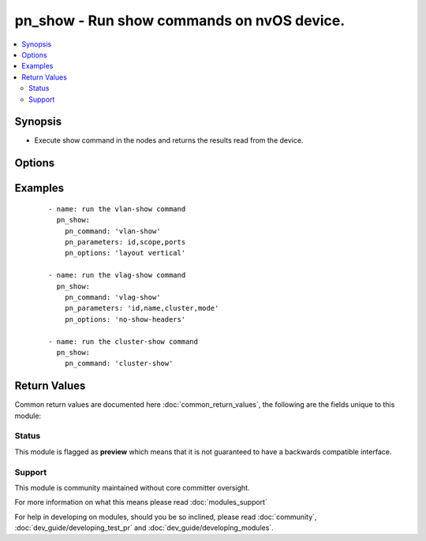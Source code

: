 .. _pn_show:


pn_show - Run show commands on nvOS device.
+++++++++++++++++++++++++++++++++++++++++++

.. versionadded:: 2.2


.. contents::
   :local:
   :depth: 2


Synopsis
--------

* Execute show command in the nodes and returns the results read from the device.




Options
-------

.. raw:: html

    <table border=1 cellpadding=4>
    <tr>
    <th class="head">parameter</th>
    <th class="head">required</th>
    <th class="head">default</th>
    <th class="head">choices</th>
    <th class="head">comments</th>
    </tr>
                <tr><td>pn_clipassword<br/><div style="font-size: small;"></div></td>
    <td>no</td>
    <td></td>
        <td></td>
        <td><div>Provide login password if user is not root.</div>        </td></tr>
                <tr><td>pn_cliswitch<br/><div style="font-size: small;"></div></td>
    <td>no</td>
    <td></td>
        <td></td>
        <td><div>Target switch(es) to run the cli on.</div>        </td></tr>
                <tr><td>pn_cliusername<br/><div style="font-size: small;"></div></td>
    <td>no</td>
    <td></td>
        <td></td>
        <td><div>Provide login username if user is not root.</div>        </td></tr>
                <tr><td>pn_command<br/><div style="font-size: small;"></div></td>
    <td>yes</td>
    <td></td>
        <td></td>
        <td><div>The <code>pn_command</code> takes a CLI show command as value.</div>        </td></tr>
                <tr><td>pn_options<br/><div style="font-size: small;"></div></td>
    <td>no</td>
    <td></td>
        <td></td>
        <td><div>Specify formatting options.</div>        </td></tr>
                <tr><td>pn_parameters<br/><div style="font-size: small;"></div></td>
    <td>no</td>
    <td></td>
        <td></td>
        <td><div>Display output using a specific parameter. Use 'all' to display possible output. List of comma separated parameters.</div>        </td></tr>
        </table>
    </br>



Examples
--------

 ::

    - name: run the vlan-show command
      pn_show:
        pn_command: 'vlan-show'
        pn_parameters: id,scope,ports
        pn_options: 'layout vertical'
    
    - name: run the vlag-show command
      pn_show:
        pn_command: 'vlag-show'
        pn_parameters: 'id,name,cluster,mode'
        pn_options: 'no-show-headers'
    
    - name: run the cluster-show command
      pn_show:
        pn_command: 'cluster-show'

Return Values
-------------

Common return values are documented here :doc:`common_return_values`, the following are the fields unique to this module:

.. raw:: html

    <table border=1 cellpadding=4>
    <tr>
    <th class="head">name</th>
    <th class="head">description</th>
    <th class="head">returned</th>
    <th class="head">type</th>
    <th class="head">sample</th>
    </tr>

        <tr>
        <td> changed </td>
        <td> Indicates whether the CLI caused any change on the target. </td>
        <td align=center> always(False) </td>
        <td align=center> bool </td>
        <td align=center>  </td>
    </tr>
            <tr>
        <td> command </td>
        <td> The CLI command run on the target node(s). </td>
        <td align=center> always </td>
        <td align=center> str </td>
        <td align=center>  </td>
    </tr>
            <tr>
        <td> stderr </td>
        <td> The set of error responses from the show command. </td>
        <td align=center> on error </td>
        <td align=center> list </td>
        <td align=center>  </td>
    </tr>
            <tr>
        <td> stdout </td>
        <td> The set of responses from the show command. </td>
        <td align=center> always </td>
        <td align=center> list </td>
        <td align=center>  </td>
    </tr>
        
    </table>
    </br></br>




Status
~~~~~~

This module is flagged as **preview** which means that it is not guaranteed to have a backwards compatible interface.


Support
~~~~~~~

This module is community maintained without core committer oversight.

For more information on what this means please read :doc:`modules_support`


For help in developing on modules, should you be so inclined, please read :doc:`community`, :doc:`dev_guide/developing_test_pr` and :doc:`dev_guide/developing_modules`.
